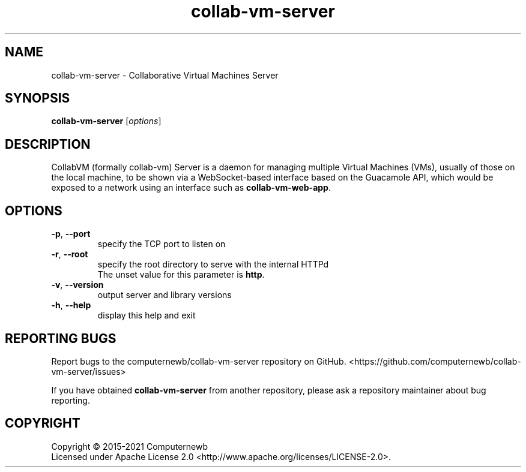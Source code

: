 .TH collab-vm-server "1" "October 2021" "for version 1.3.0" "Input Arguments"
.SH NAME
collab-vm-server \- Collaborative Virtual Machines Server
.SH SYNOPSIS
.B collab-vm-server
[\fI\,options\/\fR]
.SH DESCRIPTION
CollabVM (formally collab-vm) Server is a daemon for managing multiple Virtual Machines (VMs), 
usually of those on the local machine, to be shown via a 
WebSocket-based interface based on the Guacamole API, which
would be exposed to a network using an interface such as
\fBcollab-vm-web-app\fR.
.SH OPTIONS
.TP
\fB\-p\fR, \fB\-\-port\fR
specify the TCP port to listen on
.TP
\fB\-r\fR, \fB\-\-root\fR
specify the root directory to serve with the internal HTTPd
.br
The unset value for this parameter is \fBhttp\fR.
.TP
\fB\-v\fR, \fB\-\-version\fR
output server and library versions
.TP
\fB\-h\fR, \fB\-\-help\fR
display this help and exit
.SH "REPORTING BUGS"
Report bugs to the computernewb/collab-vm-server repository on GitHub. <https://github.com/computernewb/collab-vm-server/issues>
.PP
If you have obtained \fBcollab-vm-server\fR from another repository, please ask a repository maintainer about bug reporting.
.SH COPYRIGHT
Copyright \(co 2015-2021 Computernewb
.br
Licensed under Apache License 2.0 <http://www.apache.org/licenses/LICENSE-2.0>.